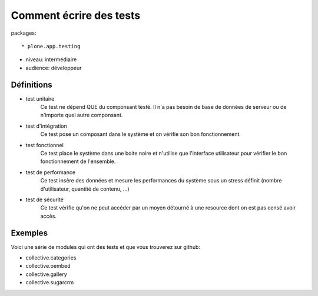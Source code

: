 Comment écrire des tests
========================

packages::

* plone.app.testing

* niveau: intermédiaire
* audience: développeur

Définitions
-----------

* test unitaire
    Ce test ne dépend QUE du componsant testé. Il n'a pas besoin de base de
    données de serveur ou de n'importe quel autre componsant.

* test d'intégration
    Ce test pose un composant dans le système et on vérifie son bon
    fonctionnement.

* test fonctionnel
    Ce test place le système dans une boite noire et n'utilise que l'interface
    utilisateur pour vérifier le bon fonctionnement de l'ensemble.

* test de performance
    Ce test insère des données et mesure les performances du système sous un
    stress définit (nombre d'utilisateur, quantité de contenu, ...)

* test de sécurité
    Ce test vérifie qu'on ne peut accéder par un moyen détourné à une resource
    dont on est pas censé avoir accès.

Exemples
--------

Voici une série de modules qui ont des tests et que vous trouverez sur github:

* collective.categories
* collective.oembed
* collective.gallery
* collective.sugarcrm

